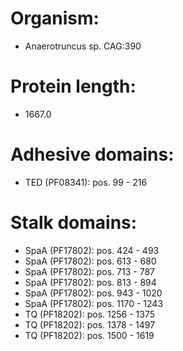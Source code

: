 * Organism:
- Anaerotruncus sp. CAG:390
* Protein length:
- 1667.0
* Adhesive domains:
- TED (PF08341): pos. 99 - 216
* Stalk domains:
- SpaA (PF17802): pos. 424 - 493
- SpaA (PF17802): pos. 613 - 680
- SpaA (PF17802): pos. 713 - 787
- SpaA (PF17802): pos. 813 - 894
- SpaA (PF17802): pos. 943 - 1020
- SpaA (PF17802): pos. 1170 - 1243
- TQ (PF18202): pos. 1256 - 1375
- TQ (PF18202): pos. 1378 - 1497
- TQ (PF18202): pos. 1500 - 1619

